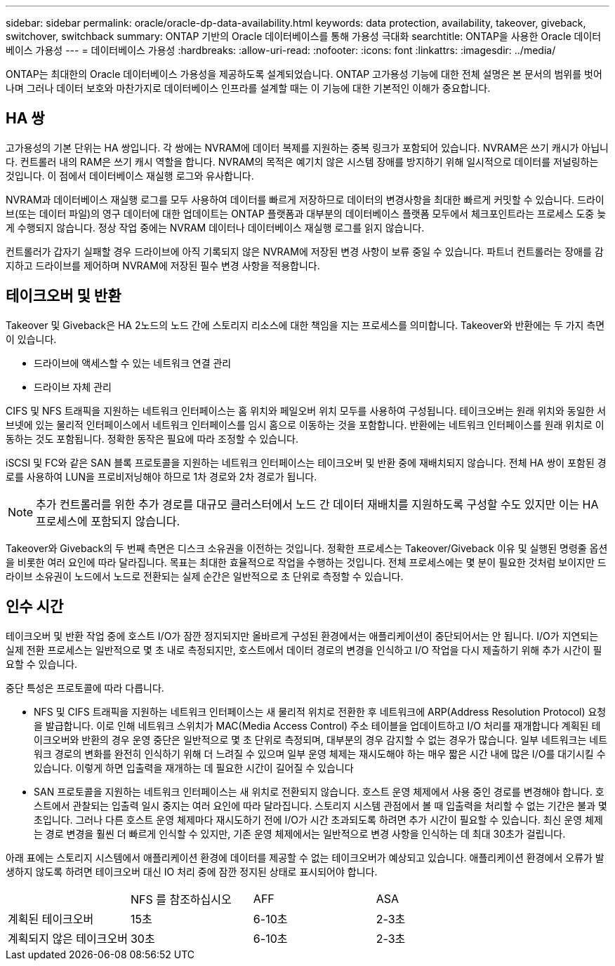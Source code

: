 ---
sidebar: sidebar 
permalink: oracle/oracle-dp-data-availability.html 
keywords: data protection, availability, takeover, giveback, switchover, switchback 
summary: ONTAP 기반의 Oracle 데이터베이스를 통해 가용성 극대화 
searchtitle: ONTAP을 사용한 Oracle 데이터베이스 가용성 
---
= 데이터베이스 가용성
:hardbreaks:
:allow-uri-read: 
:nofooter: 
:icons: font
:linkattrs: 
:imagesdir: ../media/


[role="lead"]
ONTAP는 최대한의 Oracle 데이터베이스 가용성을 제공하도록 설계되었습니다. ONTAP 고가용성 기능에 대한 전체 설명은 본 문서의 범위를 벗어나며 그러나 데이터 보호와 마찬가지로 데이터베이스 인프라를 설계할 때는 이 기능에 대한 기본적인 이해가 중요합니다.



== HA 쌍

고가용성의 기본 단위는 HA 쌍입니다. 각 쌍에는 NVRAM에 데이터 복제를 지원하는 중복 링크가 포함되어 있습니다. NVRAM은 쓰기 캐시가 아닙니다. 컨트롤러 내의 RAM은 쓰기 캐시 역할을 합니다. NVRAM의 목적은 예기치 않은 시스템 장애를 방지하기 위해 일시적으로 데이터를 저널링하는 것입니다. 이 점에서 데이터베이스 재실행 로그와 유사합니다.

NVRAM과 데이터베이스 재실행 로그를 모두 사용하여 데이터를 빠르게 저장하므로 데이터의 변경사항을 최대한 빠르게 커밋할 수 있습니다. 드라이브(또는 데이터 파일)의 영구 데이터에 대한 업데이트는 ONTAP 플랫폼과 대부분의 데이터베이스 플랫폼 모두에서 체크포인트라는 프로세스 도중 늦게 수행되지 않습니다. 정상 작업 중에는 NVRAM 데이터나 데이터베이스 재실행 로그를 읽지 않습니다.

컨트롤러가 갑자기 실패할 경우 드라이브에 아직 기록되지 않은 NVRAM에 저장된 변경 사항이 보류 중일 수 있습니다. 파트너 컨트롤러는 장애를 감지하고 드라이브를 제어하며 NVRAM에 저장된 필수 변경 사항을 적용합니다.



== 테이크오버 및 반환

Takeover 및 Giveback은 HA 2노드의 노드 간에 스토리지 리소스에 대한 책임을 지는 프로세스를 의미합니다. Takeover와 반환에는 두 가지 측면이 있습니다.

* 드라이브에 액세스할 수 있는 네트워크 연결 관리
* 드라이브 자체 관리


CIFS 및 NFS 트래픽을 지원하는 네트워크 인터페이스는 홈 위치와 페일오버 위치 모두를 사용하여 구성됩니다. 테이크오버는 원래 위치와 동일한 서브넷에 있는 물리적 인터페이스에서 네트워크 인터페이스를 임시 홈으로 이동하는 것을 포함합니다. 반환에는 네트워크 인터페이스를 원래 위치로 이동하는 것도 포함됩니다. 정확한 동작은 필요에 따라 조정할 수 있습니다.

iSCSI 및 FC와 같은 SAN 블록 프로토콜을 지원하는 네트워크 인터페이스는 테이크오버 및 반환 중에 재배치되지 않습니다. 전체 HA 쌍이 포함된 경로를 사용하여 LUN을 프로비저닝해야 하므로 1차 경로와 2차 경로가 됩니다.


NOTE: 추가 컨트롤러를 위한 추가 경로를 대규모 클러스터에서 노드 간 데이터 재배치를 지원하도록 구성할 수도 있지만 이는 HA 프로세스에 포함되지 않습니다.

Takeover와 Giveback의 두 번째 측면은 디스크 소유권을 이전하는 것입니다. 정확한 프로세스는 Takeover/Giveback 이유 및 실행된 명령줄 옵션을 비롯한 여러 요인에 따라 달라집니다. 목표는 최대한 효율적으로 작업을 수행하는 것입니다. 전체 프로세스에는 몇 분이 필요한 것처럼 보이지만 드라이브 소유권이 노드에서 노드로 전환되는 실제 순간은 일반적으로 초 단위로 측정할 수 있습니다.



== 인수 시간

테이크오버 및 반환 작업 중에 호스트 I/O가 잠깐 정지되지만 올바르게 구성된 환경에서는 애플리케이션이 중단되어서는 안 됩니다. I/O가 지연되는 실제 전환 프로세스는 일반적으로 몇 초 내로 측정되지만, 호스트에서 데이터 경로의 변경을 인식하고 I/O 작업을 다시 제출하기 위해 추가 시간이 필요할 수 있습니다.

중단 특성은 프로토콜에 따라 다릅니다.

* NFS 및 CIFS 트래픽을 지원하는 네트워크 인터페이스는 새 물리적 위치로 전환한 후 네트워크에 ARP(Address Resolution Protocol) 요청을 발급합니다. 이로 인해 네트워크 스위치가 MAC(Media Access Control) 주소 테이블을 업데이트하고 I/O 처리를 재개합니다 계획된 테이크오버와 반환의 경우 운영 중단은 일반적으로 몇 초 단위로 측정되며, 대부분의 경우 감지할 수 없는 경우가 많습니다. 일부 네트워크는 네트워크 경로의 변화를 완전히 인식하기 위해 더 느려질 수 있으며 일부 운영 체제는 재시도해야 하는 매우 짧은 시간 내에 많은 I/O를 대기시킬 수 있습니다. 이렇게 하면 입출력을 재개하는 데 필요한 시간이 길어질 수 있습니다
* SAN 프로토콜을 지원하는 네트워크 인터페이스는 새 위치로 전환되지 않습니다. 호스트 운영 체제에서 사용 중인 경로를 변경해야 합니다. 호스트에서 관찰되는 입출력 일시 중지는 여러 요인에 따라 달라집니다. 스토리지 시스템 관점에서 볼 때 입출력을 처리할 수 없는 기간은 불과 몇 초입니다. 그러나 다른 호스트 운영 체제마다 재시도하기 전에 I/O가 시간 초과되도록 하려면 추가 시간이 필요할 수 있습니다. 최신 운영 체제는 경로 변경을 훨씬 더 빠르게 인식할 수 있지만, 기존 운영 체제에서는 일반적으로 변경 사항을 인식하는 데 최대 30초가 걸립니다.


아래 표에는 스토리지 시스템에서 애플리케이션 환경에 데이터를 제공할 수 없는 테이크오버가 예상되고 있습니다. 애플리케이션 환경에서 오류가 발생하지 않도록 하려면 테이크오버 대신 IO 처리 중에 잠깐 정지된 상태로 표시되어야 합니다.

|===


|  | NFS 를 참조하십시오 | AFF | ASA 


| 계획된 테이크오버 | 15초 | 6-10초 | 2-3초 


| 계획되지 않은 테이크오버 | 30초 | 6-10초 | 2-3초 
|===
